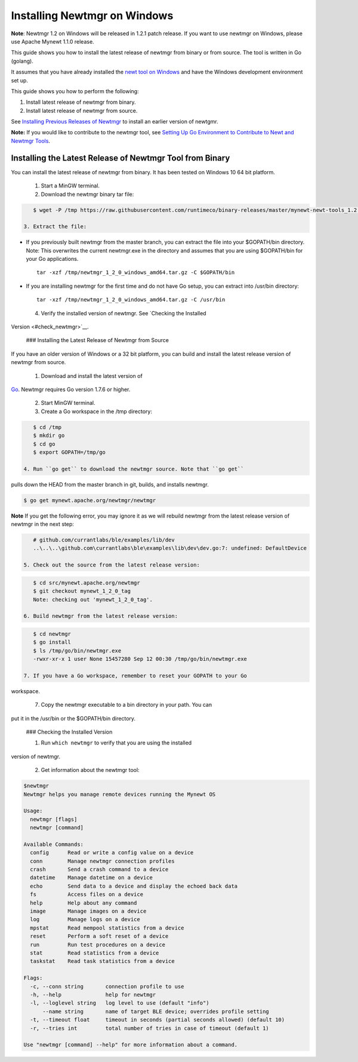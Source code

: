 Installing Newtmgr on Windows
-----------------------------

**Note**: Newtmgr 1.2 on Windows will be released in 1.2.1 patch
release. If you want to use newtmgr on Windows, please use Apache Mynewt
1.1.0 release.

This guide shows you how to install the latest release of newtmgr from
binary or from source. The tool is written in Go (golang).

It assumes that you have already installed the `newt tool on
Windows </newt/install/newt_windows/>`__ and have the Windows
development environment set up.

This guide shows you how to perform the following:

1. Install latest release of newtmgr from binary.
2. Install latest release of newtmgr from source.

See `Installing Previous Releases of Newtmgr </newtmgr/prev_releases>`__
to install an earlier version of newtgmr.

**Note:** If you would like to contribute to the newtmgr tool, see
`Setting Up Go Environment to Contribute to Newt and Newtmgr
Tools </faq/go_env.html>`__.

Installing the Latest Release of Newtmgr Tool from Binary
~~~~~~~~~~~~~~~~~~~~~~~~~~~~~~~~~~~~~~~~~~~~~~~~~~~~~~~~~

You can install the latest release of newtmgr from binary. It has been
tested on Windows 10 64 bit platform.

 1. Start a MinGW terminal.

 2. Download the newtmgr binary tar file:

.. code-block:: console


    $ wget -P /tmp https://raw.githubusercontent.com/runtimeco/binary-releases/master/mynewt-newt-tools_1.2.0/newtmgr_1_2_0_windows_amd64.tar.gz

 3. Extract the file:

-  If you previously built newtmgr from the master branch, you can
   extract the file into your $GOPATH/bin directory. Note: This
   overwrites the current newtmgr.exe in the directory and assumes that
   you are using $GOPATH/bin for your Go applications.

   ::

        tar -xzf /tmp/newtmgr_1_2_0_windows_amd64.tar.gz -C $GOPATH/bin

-  If you are installing newtmgr for the first time and do not have Go
   setup, you can extract into /usr/bin directory:

   ::

        tar -xzf /tmp/newtmgr_1_2_0_windows_amd64.tar.gz -C /usr/bin

 4. Verify the installed version of newtmgr. See `Checking the Installed
Version <#check_newtmgr>`__.

 ### Installing the Latest Release of Newtmgr from Source

If you have an older version of Windows or a 32 bit platform, you can
build and install the latest release version of newtmgr from source.

 1. Download and install the latest version of
`Go <https://golang.org/dl/>`__. Newtmgr requires Go version 1.7.6 or
higher.

 2. Start MinGW terminal.

 3. Create a Go workspace in the /tmp directory:

.. code-block:: console


    $ cd /tmp
    $ mkdir go
    $ cd go
    $ export GOPATH=/tmp/go

 4. Run ``go get`` to download the newtmgr source. Note that ``go get``
pulls down the HEAD from the master branch in git, builds, and installs
newtmgr.

.. code-block:: console


    $ go get mynewt.apache.org/newtmgr/newtmgr

**Note** If you get the following error, you may ignore it as we will
rebuild newtmgr from the latest release version of newtmgr in the next
step:

.. code-block:: console


    # github.com/currantlabs/ble/examples/lib/dev
    ..\..\..\github.com\currantlabs\ble\examples\lib\dev\dev.go:7: undefined: DefaultDevice

 5. Check out the source from the latest release version:

.. code-block:: console


    $ cd src/mynewt.apache.org/newtmgr
    $ git checkout mynewt_1_2_0_tag
    Note: checking out 'mynewt_1_2_0_tag'.

 6. Build newtmgr from the latest release version:

.. code-block:: console


    $ cd newtmgr
    $ go install
    $ ls /tmp/go/bin/newtmgr.exe
    -rwxr-xr-x 1 user None 15457280 Sep 12 00:30 /tmp/go/bin/newtmgr.exe

 7. If you have a Go workspace, remember to reset your GOPATH to your Go
workspace.

 7. Copy the newtmgr executable to a bin directory in your path. You can
put it in the /usr/bin or the $GOPATH/bin directory.

 ### Checking the Installed Version

 1. Run ``which newtmgr`` to verify that you are using the installed
version of newtmgr.

 2. Get information about the newtmgr tool:

.. code-block:: console


    $newtmgr
    Newtmgr helps you manage remote devices running the Mynewt OS

    Usage:
      newtmgr [flags]
      newtmgr [command]

    Available Commands:
      config      Read or write a config value on a device
      conn        Manage newtmgr connection profiles
      crash       Send a crash command to a device
      datetime    Manage datetime on a device
      echo        Send data to a device and display the echoed back data
      fs          Access files on a device
      help        Help about any command
      image       Manage images on a device
      log         Manage logs on a device
      mpstat      Read mempool statistics from a device
      reset       Perform a soft reset of a device
      run         Run test procedures on a device
      stat        Read statistics from a device
      taskstat    Read task statistics from a device

    Flags:
      -c, --conn string       connection profile to use
      -h, --help              help for newtmgr
      -l, --loglevel string   log level to use (default "info")
          --name string       name of target BLE device; overrides profile setting
      -t, --timeout float     timeout in seconds (partial seconds allowed) (default 10)
      -r, --tries int         total number of tries in case of timeout (default 1)

    Use "newtmgr [command] --help" for more information about a command.

